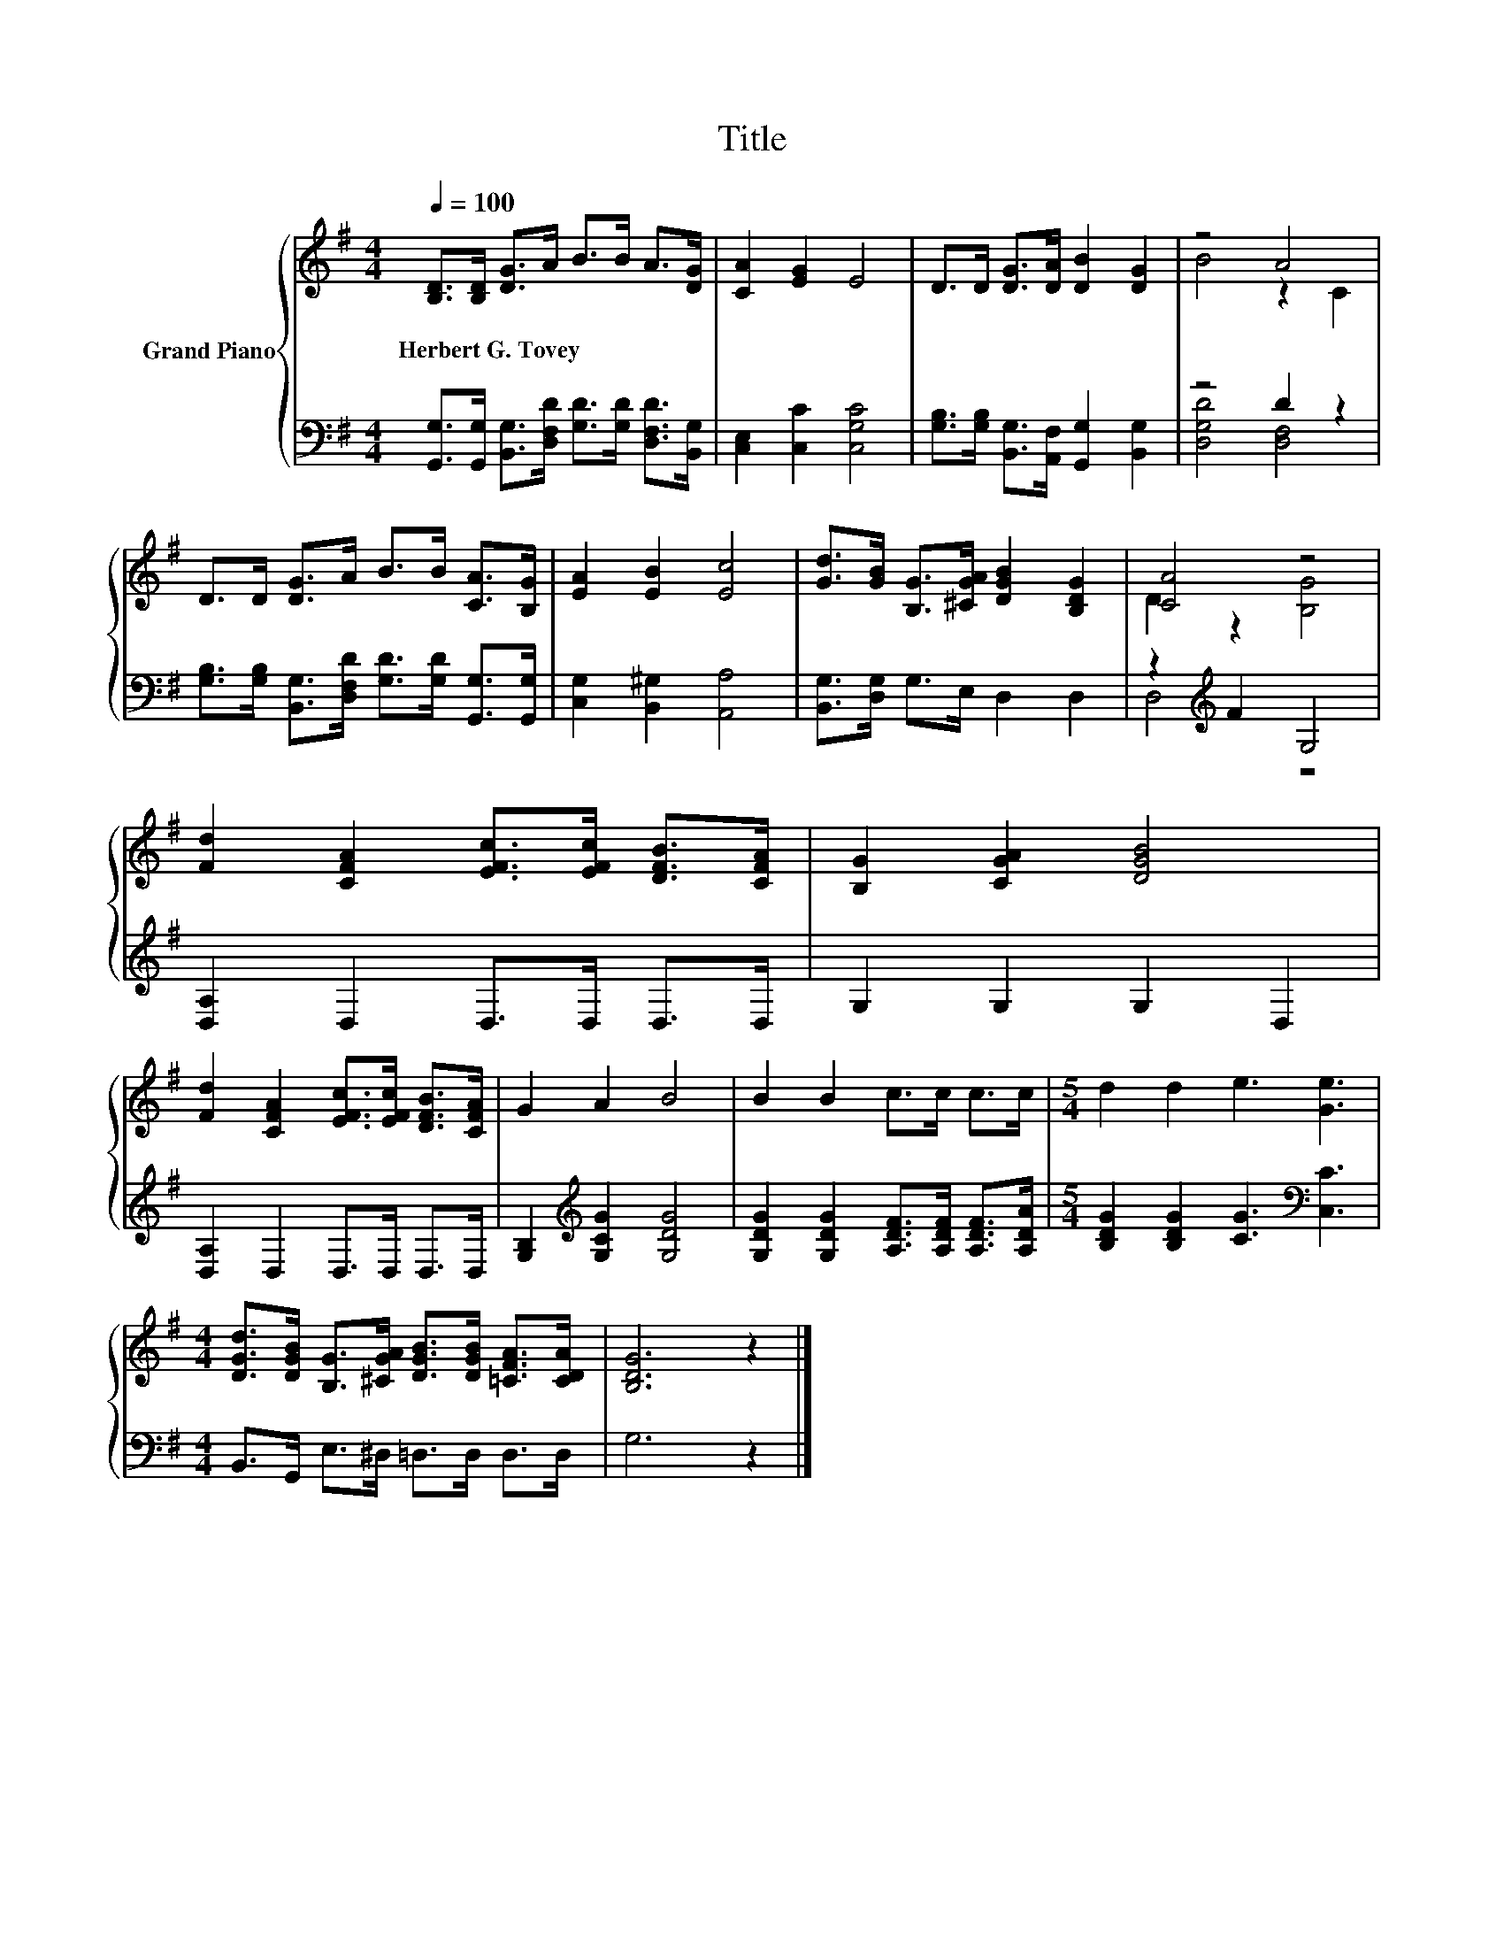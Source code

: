X:1
T:Title
%%score { ( 1 3 ) | ( 2 4 ) }
L:1/8
Q:1/4=100
M:4/4
K:G
V:1 treble nm="Grand Piano"
V:3 treble 
V:2 bass 
V:4 bass 
V:1
 [B,D]>[B,D] [DG]>A B>B A>[DG] | [CA]2 [EG]2 E4 | D>D [DG]>[DA] [DB]2 [DG]2 | z4 A4 | %4
w: Herbert~G.~Tovey * * * * * * *||||
 D>D [DG]>A B>B [CA]>[B,G] | [EA]2 [EB]2 [Ec]4 | [Gd]>[GB] [B,G]>[^CGA] [DGB]2 [B,DG]2 | [CA]4 z4 | %8
w: ||||
 [Fd]2 [CFA]2 [EFc]>[EFc] [DFB]>[CFA] | [B,G]2 [CGA]2 [DGB]4 | %10
w: ||
 [Fd]2 [CFA]2 [EFc]>[EFc] [DFB]>[CFA] | G2 A2 B4 | B2 B2 c>c c>c |[M:5/4] d2 d2 e3 [Ge]3 | %14
w: ||||
[M:4/4] [DGd]>[DGB] [B,G]>[^CGA] [DGB]>[DGB] [=CFA]>[CDA] | [B,DG]6 z2 |] %16
w: ||
V:2
 [G,,G,]>[G,,G,] [B,,G,]>[D,F,D] [G,D]>[G,D] [D,F,D]>[B,,G,] | [C,E,]2 [C,C]2 [C,G,C]4 | %2
 [G,B,]>[G,B,] [B,,G,]>[A,,F,] [G,,G,]2 [B,,G,]2 | z4 D2 z2 | %4
 [G,B,]>[G,B,] [B,,G,]>[D,F,D] [G,D]>[G,D] [G,,G,]>[G,,G,] | [C,G,]2 [B,,^G,]2 [A,,A,]4 | %6
 [B,,G,]>[D,G,] G,>E, D,2 D,2 | z2[K:treble] F2 G,4 | [D,A,]2 D,2 D,>D, D,>D, | G,2 G,2 G,2 D,2 | %10
 [D,A,]2 D,2 D,>D, D,>D, | [G,B,]2[K:treble] [G,CG]2 [G,DG]4 | %12
 [G,DG]2 [G,DG]2 [A,DF]>[A,DF] [A,DF]>[A,DA] |[M:5/4] [B,DG]2 [B,DG]2 [CG]3[K:bass] [C,C]3 | %14
[M:4/4] B,,>G,, E,>^D, =D,>D, D,>D, | G,6 z2 |] %16
V:3
 x8 | x8 | x8 | B4 z2 C2 | x8 | x8 | x8 | D2 z2 [B,G]4 | x8 | x8 | x8 | x8 | x8 |[M:5/4] x10 | %14
[M:4/4] x8 | x8 |] %16
V:4
 x8 | x8 | x8 | [D,G,D]4 [D,F,]4 | x8 | x8 | x8 | D,4[K:treble] z4 | x8 | x8 | x8 | %11
 x2[K:treble] x6 | x8 |[M:5/4] x7[K:bass] x3 |[M:4/4] x8 | x8 |] %16

